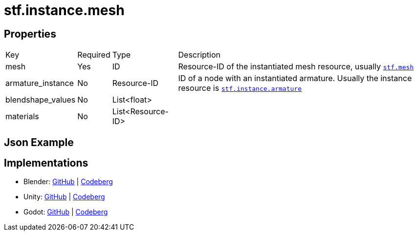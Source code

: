 // Licensed under CC-BY-4.0 (<https://creativecommons.org/licenses/by/4.0/>)

= stf.instance.mesh
:homepage: https://stfform.at
:keywords: stf, 3d, fileformat, format, interchange, interoperability
:hardbreaks-option:
:idprefix:
:idseparator: -
:library: Asciidoctor
ifdef::env-github[]
:tip-caption: :bulb:
:note-caption: :information_source:
endif::[]

== Properties
[%autowidth, %header,cols=4*]
|===
|Key |Required |Type |Description
|mesh |Yes |ID |Resource-ID of the instantiated mesh resource, usually xref:../data/stf_mesh.adoc[`stf.mesh`]
|armature_instance |No |Resource-ID |ID of a node with an instantiated armature. Usually the instance resource is xref:./stf_instance_armature.adoc[`stf.instance.armature`]
|blendshape_values |No |List<float> |
|materials |No |List<Resource-ID> |
|===

== Json Example
[,json]
----
----

== Implementations
* Blender: https://github.com/emperorofmars/stf_blender/blob/master/stfblender/stf_modules/core/stf_instance_mesh/stf_instance_mesh.py[GitHub] | https://codeberg.org/emperorofmars/stf_blender/src/branch/master/stfblender/stf_modules/core/stf_instance_mesh/stf_instance_mesh.py[Codeberg]
* Unity: https://github.com/emperorofmars/stf_unity/blob/master/Runtime/Modules/Modules_Core/STF_Instance_Mesh.cs[GitHub] | https://codeberg.org/emperorofmars/stf_unity/src/branch/master/Runtime/Modules/Modules_Core/STF_Instance_Mesh.cs[Codeberg]
* Godot: https://github.com/emperorofmars/stf_godot/blob/master/addons/stf_godot/modules/stf/STF_Instance_Mesh.gd[GitHub] | https://codeberg.org/emperorofmars/stf_godot/src/branch/master/addons/stf_godot/modules/stf/STF_Instance_Mesh.gd[Codeberg]
